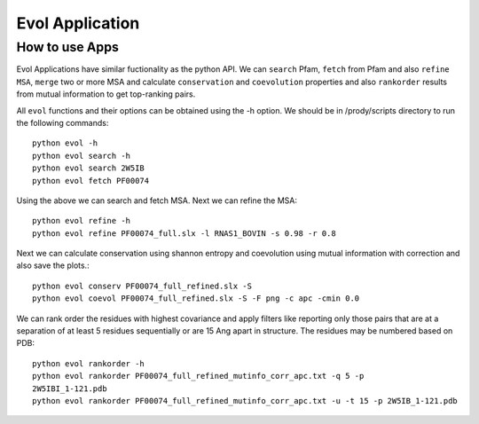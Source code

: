 .. _evolapps:

Evol Application
===============================================================================

How to use Apps
-------------------------------------------------------------------------------

Evol Applications have similar fuctionality as the python API. We can ``search``
Pfam, ``fetch`` from Pfam and also ``refine MSA``, ``merge`` two or more MSA
and calculate ``conservation`` and ``coevolution`` properties and also
``rankorder`` results from mutual information to get top-ranking pairs.

All ``evol`` functions and their options can be obtained using the -h option.
We should be in /prody/scripts directory to run the following commands::

    python evol -h
    python evol search -h
    python evol search 2W5IB
    python evol fetch PF00074

Using the above we can search and fetch MSA. Next we can refine the MSA::

    python evol refine -h
    python evol refine PF00074_full.slx -l RNAS1_BOVIN -s 0.98 -r 0.8

Next we can calculate conservation using shannon entropy and coevolution using
mutual information with correction and also save the plots.::

    python evol conserv PF00074_full_refined.slx -S
    python evol coevol PF00074_full_refined.slx -S -F png -c apc -cmin 0.0

We can rank order the residues with highest covariance and apply filters like
reporting only those pairs that are at a separation of at least 5 residues
sequentially or are 15 Ang apart in structure. The residues may be numbered
based on PDB::

    python evol rankorder -h
    python evol rankorder PF00074_full_refined_mutinfo_corr_apc.txt -q 5 -p
    2W5IBI_1-121.pdb
    python evol rankorder PF00074_full_refined_mutinfo_corr_apc.txt -u -t 15 -p 2W5IB_1-121.pdb

